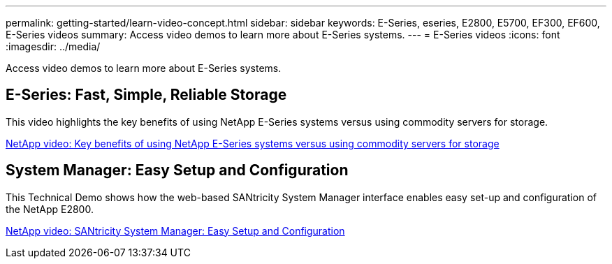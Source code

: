 ---
permalink: getting-started/learn-video-concept.html
sidebar: sidebar
keywords: E-Series, eseries, E2800, E5700, EF300, EF600, E-Series videos
summary: Access video demos to learn more about E-Series systems.
---
= E-Series videos
:icons: font
:imagesdir: ../media/

[.lead]
Access video demos to learn more about E-Series systems.

== E-Series: Fast, Simple, Reliable Storage

[.lead]
This video highlights the key benefits of using NetApp E-Series systems versus using commodity servers for storage.

https://www.youtube.com/embed/FjFkU2z_hIo?rel=0[NetApp video: Key benefits of using NetApp E-Series systems versus using commodity servers for storage^]

== System Manager: Easy Setup and Configuration

[.lead]
This Technical Demo shows how the web-based SANtricity System Manager interface enables easy set-up and configuration of the NetApp E2800.

https://www.youtube.com/embed/I0W0AjKpCO8?rel=0[NetApp video: SANtricity System Manager: Easy Setup and Configuration^]
